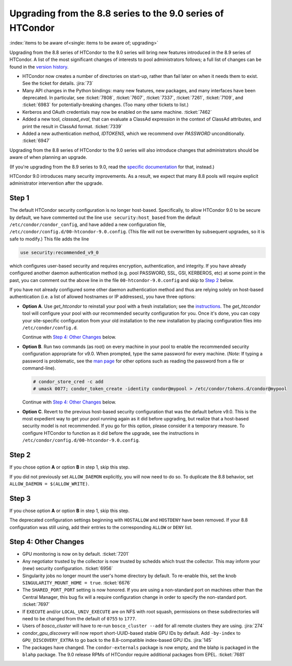 Upgrading from the 8.8 series to the 9.0 series of HTCondor
===========================================================

:index:`items to be aware of<single: items to be aware of; upgrading>`

Upgrading from the 8.8 series of HTCondor to the 9.0 series will bring
new features introduced in the 8.9 series of HTCondor.  A list of the
most significant changes of interests to pool administrators follows;
a full list of changes can be found in the
`version history <../version-history/development-release-series-89.html>`_.

- HTCondor now creates a number of directories on start-up, rather than
  fail later on when it needs them to exist.  See the ticket for details.
  :jira:`73`

- Many API changes in the Python bindings: many new features, new packages,
  and many interfaces have been deprecated.  In particular, see
  :ticket:`7808`, :ticket:`7607`, :ticket:`7337`, :ticket:`7261`,
  :ticket:`7109`, and :ticket:`6983` for potentially-breaking changes.
  (Too many other tickets to list.)

- Kerberos and OAuth credentials may now be enabled on the same machine.
  :ticket:`7462`

- Added a new tool, *classad_eval*, that can evaluate a ClassAd expression in
  the context of ClassAd attributes, and print the result in ClassAd format.
  :ticket:`7339`

- Added a new authentication method, `IDTOKENS`, which we recommend over
  `PASSWORD` unconditionally.
  :ticket:`6947`

.. Apparently SciTokens still aren't -- perhaps deliberately -- documented.
.. - `SciTokens <https://scitokens.org>`_ may now be used for authentication.
..  :ticket:`7011`

Upgrading from the 8.8 series of HTCondor to the 9.0 series will also
introduce changes that administrators should be aware of when planning
an upgrade.

(If you're upgrading from the 8.9 series to 9.0, read the
`specific documentation <https://htcondor-wiki.cs.wisc.edu/index.cgi/wiki?p=UpgradingToEightNineThirteen>`_ for that, instead.)

HTCondor 9.0 introduces many security improvements.  As a result, we expect
that many 8.8 pools will require explicit administrator intervention after
the upgrade.

Step 1
------

The default HTCondor security configuration is no longer host-based.
Specifically, to allow HTCondor 9.0 to be secure by default, we have
commented out the line ``use security:host_based`` from the default
``/etc/condor/condor_config``, and have added a new configuration file,
``/etc/condor/config.d/00-htcondor-9.0.config``.  (This file will not
be overwritten by subsequent upgrades, so it is safe to modify.)  This
file adds the line

.. code-block:: condor-config

   use security:recommended_v9_0

which configures user-based security and requires encryption, authentication,
and integrity.  If you have already configured another daemon authentication
method (e.g. pool PASSWORD, SSL, GSI, KERBEROS, etc) at some point in the past,
you can comment out the above line in the file ``00-htcondor-9.0.config``
and skip to `Step 2`_ below.

If you have not already configured some other daemon authentication method
and thus are relying solely on host-based authentication (i.e. a list of
allowed hostnames or IP addresses), you have three options:

- **Option A**.  Use `get_htcondor` to reinstall your pool with a fresh
  installation; see the `instructions <https://htcondor.readthedocs.io/getting-htcondor/index.html>`_.
  The `get_htcondor` tool will configure your pool with our recommended
  security configuration for you.  Once it's done, you can copy your
  site-specific configuration from your old installation to the new
  installation by placing configuration files into ``/etc/condor/config.d``.

  Continue with `Step 4: Other Changes`_ below.

- **Option B**.  Run two commands (as root) on every machine in your pool to
  enable the recommended security configuration appropriate for v9.0.  When
  prompted, type the same password for every machine. (*Note:* If typing a
  password is problematic, see the
  `man page <https://htcondor.readthedocs.io/en/latest/man-pages/condor_store_cred.html>`_
  for other options such as reading the password from a file or command-line).

  .. code-block:: shell

        # condor_store_cred -c add
        # umask 0077; condor_token_create -identity condor@mypool > /etc/condor/tokens.d/condor@mypool

  Continue with `Step 4: Other Changes`_ below.

- **Option C**.  Revert to the previous host-based security configuration that
  was the default before v9.0.  This is the most expedient way to get your
  pool running again as it did before upgrading, but realize that a host-based
  security model is not recommended.  If you go for this option, please
  consider it a temporary measure.  To configure HTCondor to function as it
  did before the upgrade, see the instructions in
  ``/etc/condor/config.d/00-htcondor-9.0.config``.

Step 2
------

If you chose option **A** or option **B** in step 1, skip this step.

If you did not previously set ``ALLOW_DAEMON`` explicitly, you will now
need to do so.  To duplicate the 8.8 behavior, set
``ALLOW_DAEMON = $(ALLOW_WRITE)``.

Step 3
------

If you chose option **A** or option **B** in step 1, skip this step.

The deprecated configuration settings beginning with ``HOSTALLOW`` and
``HOSTDENY`` have been removed.  If your 8.8 configuration was still
using, add their entries to the corresponding ``ALLOW`` or ``DENY`` list.

Step 4: Other Changes
---------------------

- GPU monitoring is now on by default.
  :ticket:`7201`

- Any negotiator trusted by the collector is now trusted by schedds which
  trust the collector.  This may inform your (new) security configuration.
  :ticket:`6956`

- Singularity jobs no longer mount the user's home directory by default.
  To re-enable this, set the knob ``SINGULARITY_MOUNT_HOME = true``.
  :ticket:`6676`

- The ``SHARED_PORT_PORT`` setting is now honored. If you are using
  a non-standard port on machines other than the Central Manager, this
  bug fix will a require configuration change in order to specify
  the non-standard port.
  :ticket:`7697`

- If ``EXECUTE`` and/or ``LOCAL_UNIV_EXECUTE`` are on NFS with root squash,
  permissions on these subdirectories will need to be changed from the
  default of ``0755`` to ``1777``.

- Users of *bosco_cluster* will have to re-run ``bosco_cluster --add`` for
  all remote clusters they are using.
  :jira:`274`

- *condor_gpu_discovery* will now report short-UUID-based stable GPU IDs by
  default.  Add ``-by-index`` to ``GPU_DISCOVERY_EXTRA`` to go back to the
  8.8-compatible index-based GPU IDs.
  :jira:`145`

- The packages have changed.  The ``condor-externals`` package is now empty,
  and the blahp is packaged in the ``blahp`` package.  The 9.0 release RPMs
  of HTCondor require additional packages from EPEL.
  :ticket:`7681`

